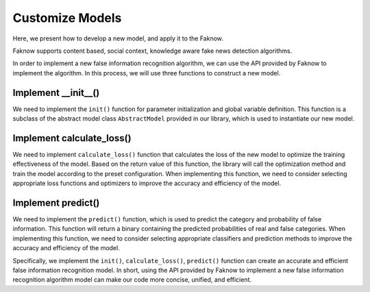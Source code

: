 Customize Models
=================
Here, we present how to develop a new model, and apply it to the Faknow.

Faknow supports content based, social context, knowledge aware fake news detection algorithms.

In order to implement a new false information recognition algorithm, we can use the API provided by Faknow to implement
the algorithm. In this process, we will use three functions to construct a new model.

Implement __init__()
------------------------
We need to implement the ``init()`` function for parameter initialization and global variable definition. This function is a
subclass of the abstract model class ``AbstractModel`` provided in our library, which is used to instantiate our new model.

Implement calculate_loss()
------------------------
We need to implement ``calculate_loss()`` function that calculates the loss of the new model to optimize the training effectiveness of the
model. Based on the return value of this function, the library will call the optimization method and train the model
according to the preset configuration. When implementing this function, we need to consider selecting appropriate loss
functions and optimizers to improve the accuracy and efficiency of the model.

Implement predict()
------------------------
We need to implement the ``predict()`` function, which is used to predict the category and probability of false information.
This function will return a binary containing the predicted probabilities of real and false categories. When implementing
this function, we need to consider selecting appropriate classifiers and prediction methods to improve the accuracy and
efficiency of the model.

Specifically, we implement the ``init()``, ``calculate_loss()``, ``predict()`` function can create an
accurate and efficient false information recognition model. In short, using the API provided by Faknow to implement a
new false information recognition algorithm model can make our code more concise, unified, and efficient.